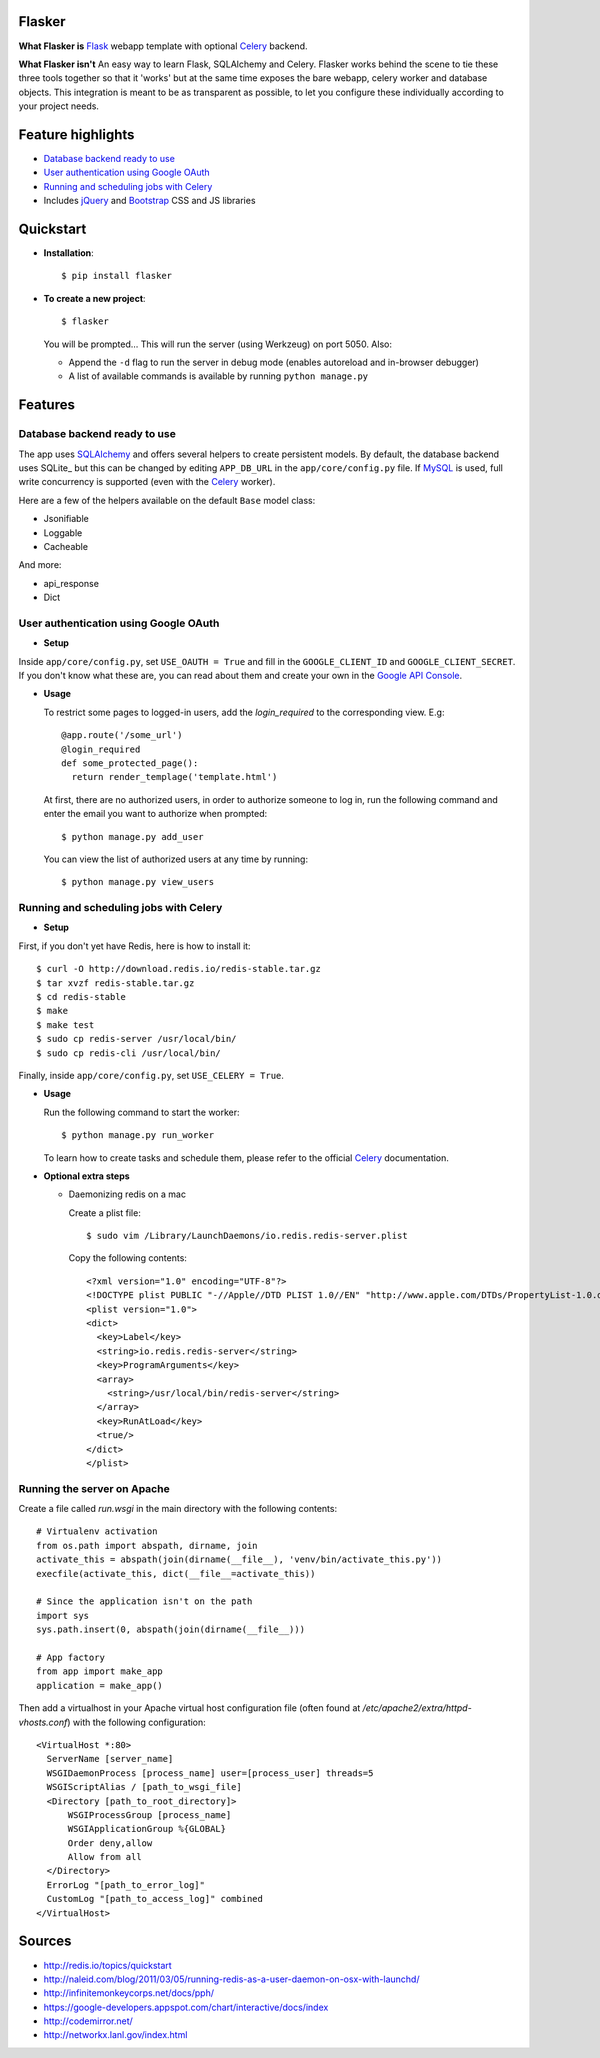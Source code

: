 Flasker
=======

**What Flasker is**
Flask_ webapp template with optional Celery_ backend.

**What Flasker isn't**
An easy way to learn Flask, SQLAlchemy and Celery. Flasker works behind the scene to tie these three tools together so that it 'works' but at the same time exposes the bare webapp, celery worker and database objects. This integration is meant to be as transparent as possible, to let you configure these individually according to your project needs.

Feature highlights
==================

* `Database backend ready to use`_
* `User authentication using Google OAuth`_
* `Running and scheduling jobs with Celery`_
* Includes jQuery_ and Bootstrap_ CSS and JS libraries

Quickstart
==========

* **Installation**::

    $ pip install flasker

* **To create a new project**::

    $ flasker

  You will be prompted...
  This will run the server (using Werkzeug) on port 5050. Also:

  * Append the ``-d`` flag to run the server in debug mode (enables autoreload and in-browser debugger)
  * A list of available commands is available by running ``python manage.py``

Features
========

Database backend ready to use
-----------------------------

The app uses SQLAlchemy_ and offers several helpers to create persistent models. By default, the database backend uses SQLite_ but this can be changed by editing ``APP_DB_URL`` in the ``app/core/config.py`` file. If MySQL_ is used, full write concurrency is supported (even with the Celery_ worker).

Here are a few of the helpers available on the default ``Base`` model class:

* Jsonifiable
* Loggable
* Cacheable

And more:

* api_response
* Dict

User authentication using Google OAuth
--------------------------------------

* **Setup**

Inside ``app/core/config.py``, set ``USE_OAUTH = True`` and fill in the ``GOOGLE_CLIENT_ID`` and ``GOOGLE_CLIENT_SECRET``. If you don't know what these are, you can read about them and create your own in the `Google API Console`_.

* **Usage**

  To restrict some pages to logged-in users, add the `login_required` to the corresponding view. E.g::

    @app.route('/some_url')
    @login_required
    def some_protected_page():
      return render_templage('template.html')

  At first, there are no authorized users, in order to authorize someone to log in, run the following command and enter the email you want to authorize when prompted::

    $ python manage.py add_user

  You can view the list of authorized users at any time by running::

    $ python manage.py view_users

Running and scheduling jobs with Celery
---------------------------------------

* **Setup**

First, if you don't yet have Redis, here is how to install it::

    $ curl -O http://download.redis.io/redis-stable.tar.gz
    $ tar xvzf redis-stable.tar.gz
    $ cd redis-stable
    $ make
    $ make test
    $ sudo cp redis-server /usr/local/bin/
    $ sudo cp redis-cli /usr/local/bin/
  
Finally, inside ``app/core/config.py``, set ``USE_CELERY = True``.

* **Usage**
  
  Run the following command to start the worker::

    $ python manage.py run_worker

  To learn how to create tasks and schedule them, please refer to the official Celery_ documentation.

* **Optional extra steps**

  * Daemonizing redis on a mac

    Create a plist file::

      $ sudo vim /Library/LaunchDaemons/io.redis.redis-server.plist

    Copy the following contents::
    
      <?xml version="1.0" encoding="UTF-8"?>
      <!DOCTYPE plist PUBLIC "-//Apple//DTD PLIST 1.0//EN" "http://www.apple.com/DTDs/PropertyList-1.0.dtd">
      <plist version="1.0">
      <dict>
        <key>Label</key>
        <string>io.redis.redis-server</string>
        <key>ProgramArguments</key>
        <array>
          <string>/usr/local/bin/redis-server</string>
        </array>
        <key>RunAtLoad</key>
        <true/>
      </dict>
      </plist>

Running the server on Apache
----------------------------

Create a file called `run.wsgi` in the main directory with the following contents::

  # Virtualenv activation
  from os.path import abspath, dirname, join
  activate_this = abspath(join(dirname(__file__), 'venv/bin/activate_this.py'))
  execfile(activate_this, dict(__file__=activate_this))

  # Since the application isn't on the path
  import sys
  sys.path.insert(0, abspath(join(dirname(__file__)))

  # App factory
  from app import make_app
  application = make_app()

Then add a virtualhost in your Apache virtual host configuration file (often found at `/etc/apache2/extra/httpd-vhosts.conf`) with the following configuration::

  <VirtualHost *:80>
    ServerName [server_name]
    WSGIDaemonProcess [process_name] user=[process_user] threads=5
    WSGIScriptAlias / [path_to_wsgi_file]
    <Directory [path_to_root_directory]>
        WSGIProcessGroup [process_name]
        WSGIApplicationGroup %{GLOBAL}
        Order deny,allow
        Allow from all
    </Directory>
    ErrorLog "[path_to_error_log]"
    CustomLog "[path_to_access_log]" combined
  </VirtualHost>

  
Sources
=======

* http://redis.io/topics/quickstart
* http://naleid.com/blog/2011/03/05/running-redis-as-a-user-daemon-on-osx-with-launchd/
* http://infinitemonkeycorps.net/docs/pph/
* https://google-developers.appspot.com/chart/interactive/docs/index
* http://codemirror.net/
* http://networkx.lanl.gov/index.html

.. _Bootstrap: http://twitter.github.com/bootstrap/index.html
.. _Flask: http://flask.pocoo.org/docs/api/
.. _Jinja: http://jinja.pocoo.org/docs/
.. _Celery: http://docs.celeryproject.org/en/latest/index.html
.. _Datatables: http://datatables.net/examples/
.. _SQLAlchemy: http://docs.sqlalchemy.org/en/rel_0_7/orm/tutorial.html
.. _MySQL: http://dev.mysql.com/doc/
.. _`Google OAuth 2.0`: https://developers.google.com/accounts/docs/OAuth2
.. _`Google API console`: https://code.google.com/apis/console
.. _jQuery: http://jquery.com/
.. _`jQuery UI`: http://jqueryui.com/
